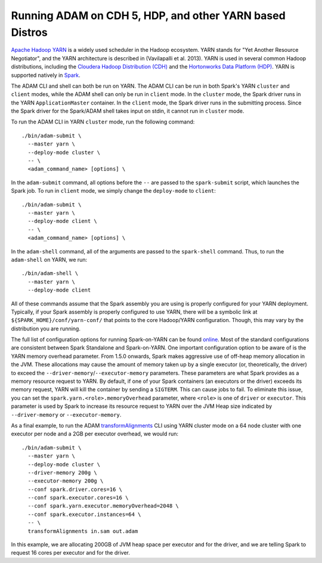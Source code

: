Running ADAM on CDH 5, HDP, and other YARN based Distros
--------------------------------------------------------

`Apache Hadoop
YARN <http://hadoop.apache.org/docs/stable2/hadoop-yarn/hadoop-yarn-site/YARN.html>`__
is a widely used scheduler in the Hadoop ecosystem. YARN stands for "Yet
Another Resource Negotiator", and the YARN architecture is described in
(Vavilapalli et al. 2013). YARN is used in several common Hadoop
distributions, including the `Cloudera Hadoop Distribution
(CDH) <http://www.cloudera.com/products/apache-hadoop/key-cdh-components.html>`__
and the `Hortonworks Data Platform
(HDP) <http://hortonworks.com/products/data-center/hdp/>`__. YARN is
supported natively in
`Spark <http://spark.apache.org/docs/latest/running-on-yarn.html>`__.

The ADAM CLI and shell can both be run on YARN. The ADAM CLI can be run
in both Spark's YARN ``cluster`` and ``client`` modes, while the ADAM
shell can only be run in ``client`` mode. In the ``cluster`` mode, the
Spark driver runs in the YARN ``ApplicationMaster`` container. In the
``client`` mode, the Spark driver runs in the submitting process. Since
the Spark driver for the Spark/ADAM shell takes input on stdin, it
cannot run in ``cluster`` mode.

To run the ADAM CLI in YARN ``cluster`` mode, run the following command:

::

    ./bin/adam-submit \
      --master yarn \
      --deploy-mode cluster \
      -- \
      <adam_command_name> [options] \

In the ``adam-submit`` command, all options before the ``--`` are passed
to the ``spark-submit`` script, which launches the Spark job. To run in
``client`` mode, we simply change the ``deploy-mode`` to ``client``:

::

    ./bin/adam-submit \
      --master yarn \
      --deploy-mode client \
      -- \
      <adam_command_name> [options] \

In the ``adam-shell`` command, all of the arguments are passed to the
``spark-shell`` command. Thus, to run the ``adam-shell`` on YARN, we
run:

::

    ./bin/adam-shell \
      --master yarn \
      --deploy-mode client

All of these commands assume that the Spark assembly you are using is
properly configured for your YARN deployment. Typically, if your Spark
assembly is properly configured to use YARN, there will be a symbolic
link at ``${SPARK_HOME}/conf/yarn-conf/`` that points to the core
Hadoop/YARN configuration. Though, this may vary by the distribution you
are running.

The full list of configuration options for running Spark-on-YARN can be
found
`online <http://spark.apache.org/docs/latest/running-on-yarn.html#configuration>`__.
Most of the standard configurations are consistent between Spark
Standalone and Spark-on-YARN. One important configuration option to be
aware of is the YARN memory overhead parameter. From 1.5.0 onwards,
Spark makes aggressive use of off-heap memory allocation in the JVM.
These allocations may cause the amount of memory taken up by a single
executor (or, theoretically, the driver) to exceed the
``--driver-memory``/``--executor-memory`` parameters. These parameters
are what Spark provides as a memory resource request to YARN. By
default, if one of your Spark containers (an executors or the driver)
exceeds its memory request, YARN will kill the container by sending a
``SIGTERM``. This can cause jobs to fail. To eliminate this issue, you
can set the ``spark.yarn.<role>.memoryOverhead`` parameter, where
``<role>`` is one of ``driver`` or ``executor``. This parameter is used
by Spark to increase its resource request to YARN over the JVM Heap size
indicated by ``--driver-memory`` or ``--executor-memory``.

As a final example, to run the ADAM
`transformAlignments <#transformAlignments>`__ CLI using YARN cluster
mode on a 64 node cluster with one executor per node and a 2GB per
executor overhead, we would run:

::

    ./bin/adam-submit \
      --master yarn \
      --deploy-mode cluster \
      --driver-memory 200g \
      --executor-memory 200g \
      --conf spark.driver.cores=16 \
      --conf spark.executor.cores=16 \
      --conf spark.yarn.executor.memoryOverhead=2048 \
      --conf spark.executor.instances=64 \
      -- \
      transformAlignments in.sam out.adam

In this example, we are allocating 200GB of JVM heap space per executor
and for the driver, and we are telling Spark to request 16 cores per
executor and for the driver.
